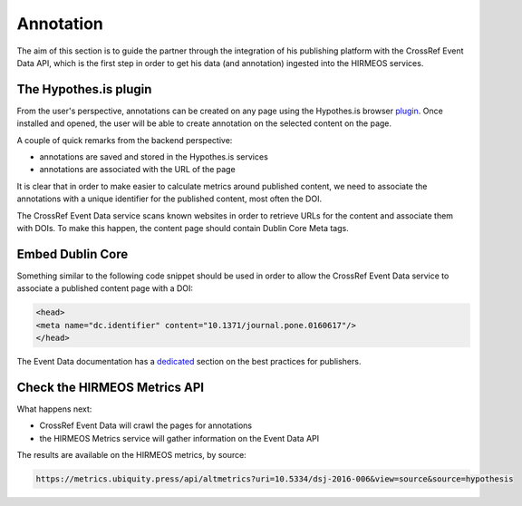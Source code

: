 Annotation
==========

The aim of this section is to guide the partner through the integration of his
publishing platform with the CrossRef Event Data API, which is the first step in
order to get his data (and annotation) ingested into the HIRMEOS services.

The Hypothes.is plugin
----------------------

From the user's perspective, annotations can be created on any page using the
Hypothes.is browser plugin_. Once installed and opened, the user will be able to
create annotation on the selected content on the page.

A couple of quick remarks from the backend perspective:

* annotations are saved and stored in the Hypothes.is services
* annotations are associated with the URL of the page

It is clear that in order to make easier to calculate metrics around published
content, we need to associate the annotations with a unique identifier for the
published content, most often the DOI.

The CrossRef Event Data service scans known websites in order to retrieve URLs
for the content and associate them with DOIs. To make this happen, the content
page should contain Dublin Core Meta tags.

.. _plugin: https://web.hypothes.is/start/

Embed Dublin Core
-----------------

Something similar to the following code snippet should be used in order to allow
the CrossRef Event Data service to associate a published content page with a
DOI:

.. code-block:: html

    <head>
    <meta name="dc.identifier" content="10.1371/journal.pone.0160617"/>
    </head>

The Event Data documentation has a dedicated_ section on the best practices for
publishers.

.. _dedicated: https://www.eventdata.crossref.org/guide/best-practice/publishers-best-practice/

Check the HIRMEOS Metrics API
-----------------------------

What happens next:

* CrossRef Event Data will crawl the pages for annotations
* the HIRMEOS Metrics service will gather information on the Event Data API

The results are available on the HIRMEOS metrics, by source:

.. code-blocK:: guess

    https://metrics.ubiquity.press/api/altmetrics?uri=10.5334/dsj-2016-006&view=source&source=hypothesis

